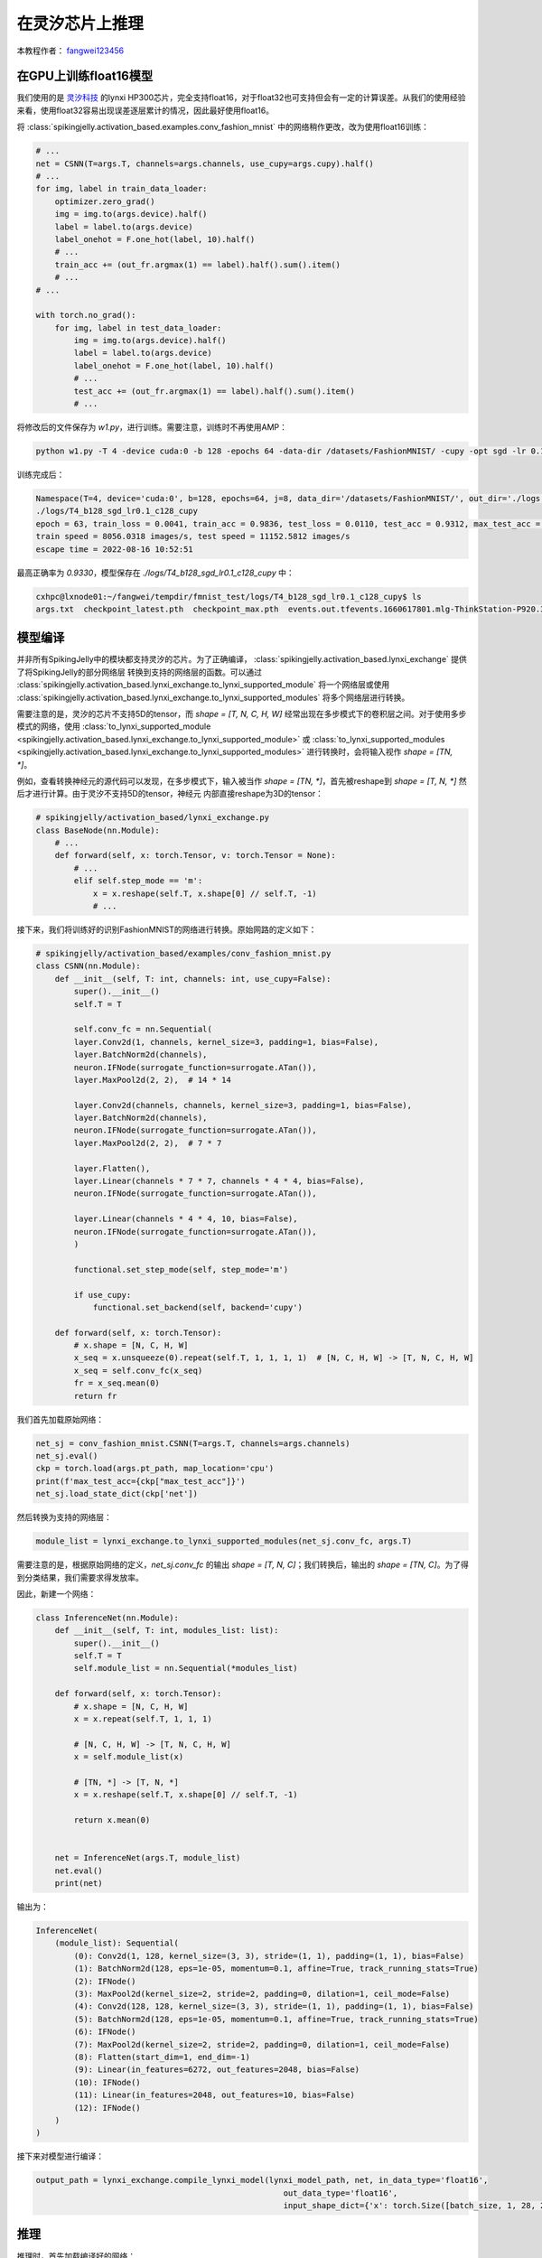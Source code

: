 在灵汐芯片上推理
=======================================
本教程作者： `fangwei123456 <https://github.com/fangwei123456>`_

在GPU上训练float16模型
-------------------------------------------

我们使用的是 `灵汐科技 <https://www.lynxi.com/>`_ 的lynxi HP300芯片，完全支持float16，对于float32也可支持但会有一定的计算误差。从我们的使用经验来看，使用float32容易出现误差逐层累计的情况，\
因此最好使用float16。

将 :class:`spikingjelly.activation_based.examples.conv_fashion_mnist` 中的网络稍作更改，改为使用float16训练：

.. code-block:: python

    # ...
    net = CSNN(T=args.T, channels=args.channels, use_cupy=args.cupy).half()
    # ...
    for img, label in train_data_loader:
        optimizer.zero_grad()
        img = img.to(args.device).half()
        label = label.to(args.device)
        label_onehot = F.one_hot(label, 10).half()
        # ...
        train_acc += (out_fr.argmax(1) == label).half().sum().item()
        # ...
    # ...

    with torch.no_grad():
        for img, label in test_data_loader:
            img = img.to(args.device).half()
            label = label.to(args.device)
            label_onehot = F.one_hot(label, 10).half()
            # ...
            test_acc += (out_fr.argmax(1) == label).half().sum().item()
            # ...

将修改后的文件保存为 `w1.py`，进行训练。需要注意，训练时不再使用AMP：

.. code-block:: shell

    python w1.py -T 4 -device cuda:0 -b 128 -epochs 64 -data-dir /datasets/FashionMNIST/ -cupy -opt sgd -lr 0.1 -j 8

训练完成后：

.. code-block:: shell

    Namespace(T=4, device='cuda:0', b=128, epochs=64, j=8, data_dir='/datasets/FashionMNIST/', out_dir='./logs', resume=None, amp=False, cupy=True, opt='sgd', momentum=0.9, lr=0.1, channels=128, save_es=None)
    ./logs/T4_b128_sgd_lr0.1_c128_cupy
    epoch = 63, train_loss = 0.0041, train_acc = 0.9836, test_loss = 0.0110, test_acc = 0.9312, max_test_acc = 0.9330
    train speed = 8056.0318 images/s, test speed = 11152.5812 images/s
    escape time = 2022-08-16 10:52:51

最高正确率为 `0.9330`，模型保存在 `./logs/T4_b128_sgd_lr0.1_c128_cupy` 中：

.. code-block:: shell

    cxhpc@lxnode01:~/fangwei/tempdir/fmnist_test/logs/T4_b128_sgd_lr0.1_c128_cupy$ ls
    args.txt  checkpoint_latest.pth  checkpoint_max.pth  events.out.tfevents.1660617801.mlg-ThinkStation-P920.3234566.0


模型编译
-------------------------------------------

并非所有SpikingJelly中的模块都支持灵汐的芯片。为了正确编译， :class:`spikingjelly.activation_based.lynxi_exchange` 提供了将SpikingJelly的部分网络层 \
转换到支持的网络层的函数。可以通过 :class:`spikingjelly.activation_based.lynxi_exchange.to_lynxi_supported_module` 将一个网络层或使用 :class:`spikingjelly.activation_based.lynxi_exchange.to_lynxi_supported_modules` \
将多个网络层进行转换。

需要注意的是，灵汐的芯片不支持5D的tensor，而 `shape = [T, N, C, H, W]` 经常出现在多步模式下的卷积层之间。对于使用多步模式的网络，使用 :class:`to_lynxi_supported_module <spikingjelly.activation_based.lynxi_exchange.to_lynxi_supported_module>` 或 \
:class:`to_lynxi_supported_modules <spikingjelly.activation_based.lynxi_exchange.to_lynxi_supported_modules>` 进行转换时，会将输入视作 `shape = [TN, *]`。

例如，查看转换神经元的源代码可以发现，在多步模式下，输入被当作 `shape = [TN, *]`，首先被reshape到 `shape = [T, N, *]` 然后才进行计算。由于灵汐不支持5D的tensor，神经元 \
内部直接reshape为3D的tensor：

.. code-block:: python

    # spikingjelly/activation_based/lynxi_exchange.py
    class BaseNode(nn.Module):
        # ...
        def forward(self, x: torch.Tensor, v: torch.Tensor = None):
            # ...
            elif self.step_mode == 'm':
                x = x.reshape(self.T, x.shape[0] // self.T, -1)
                # ...

接下来，我们将训练好的识别FashionMNIST的网络进行转换。原始网路的定义如下：

.. code-block:: python

    # spikingjelly/activation_based/examples/conv_fashion_mnist.py
    class CSNN(nn.Module):
        def __init__(self, T: int, channels: int, use_cupy=False):
            super().__init__()
            self.T = T

            self.conv_fc = nn.Sequential(
            layer.Conv2d(1, channels, kernel_size=3, padding=1, bias=False),
            layer.BatchNorm2d(channels),
            neuron.IFNode(surrogate_function=surrogate.ATan()),
            layer.MaxPool2d(2, 2),  # 14 * 14

            layer.Conv2d(channels, channels, kernel_size=3, padding=1, bias=False),
            layer.BatchNorm2d(channels),
            neuron.IFNode(surrogate_function=surrogate.ATan()),
            layer.MaxPool2d(2, 2),  # 7 * 7

            layer.Flatten(),
            layer.Linear(channels * 7 * 7, channels * 4 * 4, bias=False),
            neuron.IFNode(surrogate_function=surrogate.ATan()),

            layer.Linear(channels * 4 * 4, 10, bias=False),
            neuron.IFNode(surrogate_function=surrogate.ATan()),
            )

            functional.set_step_mode(self, step_mode='m')

            if use_cupy:
                functional.set_backend(self, backend='cupy')

        def forward(self, x: torch.Tensor):
            # x.shape = [N, C, H, W]
            x_seq = x.unsqueeze(0).repeat(self.T, 1, 1, 1, 1)  # [N, C, H, W] -> [T, N, C, H, W]
            x_seq = self.conv_fc(x_seq)
            fr = x_seq.mean(0)
            return fr
        

我们首先加载原始网络：

.. code-block:: python

    net_sj = conv_fashion_mnist.CSNN(T=args.T, channels=args.channels)
    net_sj.eval()
    ckp = torch.load(args.pt_path, map_location='cpu')
    print(f'max_test_acc={ckp["max_test_acc"]}')
    net_sj.load_state_dict(ckp['net'])

然后转换为支持的网络层：

.. code-block:: python

    module_list = lynxi_exchange.to_lynxi_supported_modules(net_sj.conv_fc, args.T)

需要注意的是，根据原始网络的定义，`net_sj.conv_fc` 的输出 `shape = [T, N, C]`；我们转换后，输出的 `shape = [TN, C]`。为了得到分类结果，我们需要求得发放率。

因此，新建一个网络：

.. code-block:: python

    class InferenceNet(nn.Module):
        def __init__(self, T: int, modules_list: list):
            super().__init__()
            self.T = T
            self.module_list = nn.Sequential(*modules_list)

        def forward(self, x: torch.Tensor):
            # x.shape = [N, C, H, W]
            x = x.repeat(self.T, 1, 1, 1)

            # [N, C, H, W] -> [T, N, C, H, W]
            x = self.module_list(x)

            # [TN, *] -> [T, N, *]
            x = x.reshape(self.T, x.shape[0] // self.T, -1)

            return x.mean(0)

    
        net = InferenceNet(args.T, module_list)
        net.eval()
        print(net)

输出为：

.. code-block:: shell

    InferenceNet(
        (module_list): Sequential(
            (0): Conv2d(1, 128, kernel_size=(3, 3), stride=(1, 1), padding=(1, 1), bias=False)
            (1): BatchNorm2d(128, eps=1e-05, momentum=0.1, affine=True, track_running_stats=True)
            (2): IFNode()
            (3): MaxPool2d(kernel_size=2, stride=2, padding=0, dilation=1, ceil_mode=False)
            (4): Conv2d(128, 128, kernel_size=(3, 3), stride=(1, 1), padding=(1, 1), bias=False)
            (5): BatchNorm2d(128, eps=1e-05, momentum=0.1, affine=True, track_running_stats=True)
            (6): IFNode()
            (7): MaxPool2d(kernel_size=2, stride=2, padding=0, dilation=1, ceil_mode=False)
            (8): Flatten(start_dim=1, end_dim=-1)
            (9): Linear(in_features=6272, out_features=2048, bias=False)
            (10): IFNode()
            (11): Linear(in_features=2048, out_features=10, bias=False)
            (12): IFNode()
        )
    )

接下来对模型进行编译：

.. code-block:: python

    output_path = lynxi_exchange.compile_lynxi_model(lynxi_model_path, net, in_data_type='float16',
                                                        out_data_type='float16',
                                                        input_shape_dict={'x': torch.Size([batch_size, 1, 28, 28])})

    


推理
-------------------------------------------

推理时，首先加载编译好的网络：

.. code-block:: python

    net_lynxi = lynxi_exchange.load_lynxi_model(device_id, output_path)

然后将pytorch的输入tensor转换为灵汐的tensor，送入网络；将输出的灵汐tensor转化为pytorch的tensor，便于计算正确率：

.. code-block:: python

    test_acc = 0
    test_samples = 0

    with torch.no_grad():
        for img, label in tqdm.tqdm(test_data_loader, disable=False):
            y = net_lynxi(lynxi_exchange.torch_tensor_to_lynxi(img, device_id))
            y = lynxi_exchange.lynxi_tensor_to_torch(y, shape=[label.shape[0], 10], dtype='float16')
            test_acc += (y.argmax(1) == label).half().sum().item()
            test_samples += img.shape[0]

    test_acc = test_acc / test_samples
    print(f'lynxi inference accuracy = {test_acc}')

最终正确率为：

.. code-block:: shell

    lynxi inference accuracy = 0.9316

完整代码和输入输出
-------------------------------------------

完整的代码位于 `spikingjelly/activation_based/examples/lynxi_fmnist_inference.py`，运行的命令行参数为：

.. code-block:: shell

    (fangwei) cxhpc@lxnode01:~/fangwei/spikingjelly$ python -m spikingjelly.activation_based.examples.lynxi_fmnist_inference -epochs
    
    lynxi_exchange.py[line:185]-CRITICAL: lyngor.version=1.1.0
    usage: test.py [-h] [-T T] [-j N] [-data-dir DATA_DIR] [-channels CHANNELS]
                [-b B] [-pt-path PT_PATH] [-out-model-path OUT_MODEL_PATH]
                [-lynxi-device LYNXI_DEVICE]

    Inference on Lynxi chips

    optional arguments:
    -h, --help            show this help message and exit
    -T T                  simulating time-steps
    -j N                  number of data loading workers (default: 4)
    -data-dir DATA_DIR    root dir of Fashion-MNIST dataset
    -channels CHANNELS    channels of CSNN
    -b B                  batch size
    -pt-path PT_PATH      checkpoint file path for conv_fashion_mnist.CSNN
    -out-model-path OUT_MODEL_PATH
                            path for saving the model compiled by lynxi
    -lynxi-device LYNXI_DEVICE
                            device id for lynxi


完整的输出日志为：

.. code-block:: shell

    CRITICAL:root:lyngor.version=1.1.0
    lynxi_exchange.py[line:185]-CRITICAL: lyngor.version=1.1.0
    Namespace(T=4, b=16, channels=128, data_dir=None, j=4, lynxi_device=0, out_model_path='/home/cxhpc/fangwei/tempdir/fmnist_test/lynxi_model', pt_path='/home/cxhpc/fangwei/tempdir/fmnist_test/logs/T4_b128_sgd_lr0.1_c128_cupy/checkpoint_max.pth')
    max_test_acc=0.933
    InferenceNet(
    (module_list): Sequential(
        (0): Conv2d(1, 128, kernel_size=(3, 3), stride=(1, 1), padding=(1, 1), bias=False)
        (1): BatchNorm2d(128, eps=1e-05, momentum=0.1, affine=True, track_running_stats=True)
        (2): IFNode()
        (3): MaxPool2d(kernel_size=2, stride=2, padding=0, dilation=1, ceil_mode=False)
        (4): Conv2d(128, 128, kernel_size=(3, 3), stride=(1, 1), padding=(1, 1), bias=False)
        (5): BatchNorm2d(128, eps=1e-05, momentum=0.1, affine=True, track_running_stats=True)
        (6): IFNode()
        (7): MaxPool2d(kernel_size=2, stride=2, padding=0, dilation=1, ceil_mode=False)
        (8): Flatten(start_dim=1, end_dim=-1)
        (9): Linear(in_features=6272, out_features=2048, bias=False)
        (10): IFNode()
        (11): Linear(in_features=2048, out_features=10, bias=False)
        (12): IFNode()
    )
    )
    util.py[line:268]-INFO: [optimize] Total time running optimize(2): 1.9529 seconds
    util.py[line:268]-INFO: [apu_build+optimize] Total time running apu_build(1): 4.8967 seconds
    Aborted (core dumped)
    builder.py[line:252]-ERROR: abc_map is error, error num is -2
    INFO: build abc map failed, try to build by auto mode
    util.py[line:268]-INFO: [optimize] Total time running optimize(1519): 1.2367 seconds
    util.py[line:268]-INFO: [apu_build+optimize] Total time running apu_build(1518): 4.1377 seconds
    lx_map compile option:
        git tag      : LX_APU_0626
        APU_LOG_LEVEL: 1
        isNewCmd     : true
        gen_golden   : false
        savePDF      : false
        sanityCheck  : false
        dynPattern   : false
        release      : true
        logFile      : "APU.log"
        batch        : 1
    MC conv info: 
        bHasMCConv   : true
        bFastModeConv: true

    test thread received convert primitive worker done message. 占用CPU时间 =     0.62s (累计用时     0.62s)
    ====================================
    test thread received resource assign worker done message.   占用CPU时间 =     0.71s (累计用时     1.33s)
    ====================================
    test thread received core slice worker done message.        占用CPU时间 =    65.14s (累计用时    66.47s)
    ====================================
    test thread received core map worker done message.          占用CPU时间 =   693.75s (累计用时   760.22s)
    ====================================
    test thread received core mem arrange worker done message.  占用CPU时间 =   129.37s (累计用时   889.59s)
    ====================================
    test thread received rc cfg worker done message.            占用CPU时间 =   176.15s (累计用时  1065.74s)
    ====================================
    test thread received route map worker done message.         占用CPU时间 =    17.04s (累计用时  1082.78s)
    ====================================
            支持多batch编译，最大支持数准确值请参考batchsize=2的信息说明,当前结果: 10
    test thread received print worker done message.             占用CPU时间 =    23.28s (累计用时  1106.06s)
    ====================================
    util.py[line:268]-INFO: [map] Total time running apu_map(3034): 1110.0334 seconds
    util.py[line:268]-INFO: [build+map] Total time running build(0): 1136.2683 seconds
    ['net_params.json', 'Net_0']
    100%|█████████████████████████████████████████████████████████████████████████████████████████████████████████████████████████████████████████████████| 625/625 [02:36<00:00,  4.00it/s]
    lynxi inference accuracy = 0.9316